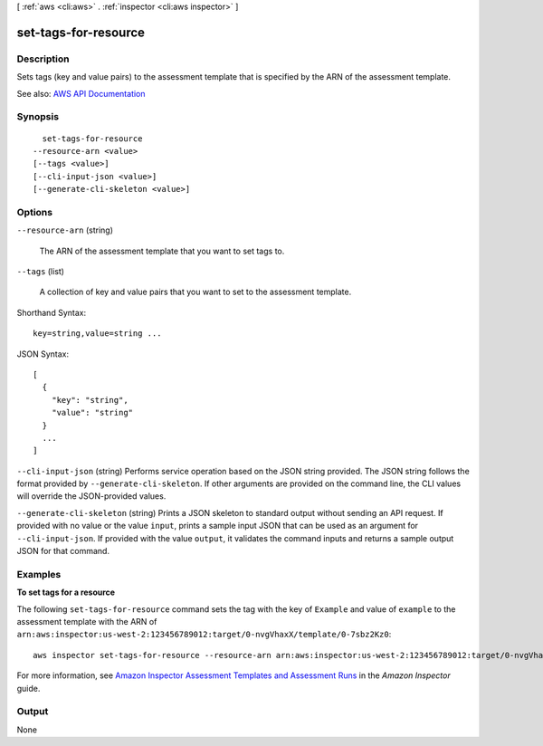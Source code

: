 [ :ref:`aws <cli:aws>` . :ref:`inspector <cli:aws inspector>` ]

.. _cli:aws inspector set-tags-for-resource:


*********************
set-tags-for-resource
*********************



===========
Description
===========



Sets tags (key and value pairs) to the assessment template that is specified by the ARN of the assessment template.



See also: `AWS API Documentation <https://docs.aws.amazon.com/goto/WebAPI/inspector-2016-02-16/SetTagsForResource>`_


========
Synopsis
========

::

    set-tags-for-resource
  --resource-arn <value>
  [--tags <value>]
  [--cli-input-json <value>]
  [--generate-cli-skeleton <value>]




=======
Options
=======

``--resource-arn`` (string)


  The ARN of the assessment template that you want to set tags to.

  

``--tags`` (list)


  A collection of key and value pairs that you want to set to the assessment template.

  



Shorthand Syntax::

    key=string,value=string ...




JSON Syntax::

  [
    {
      "key": "string",
      "value": "string"
    }
    ...
  ]



``--cli-input-json`` (string)
Performs service operation based on the JSON string provided. The JSON string follows the format provided by ``--generate-cli-skeleton``. If other arguments are provided on the command line, the CLI values will override the JSON-provided values.

``--generate-cli-skeleton`` (string)
Prints a JSON skeleton to standard output without sending an API request. If provided with no value or the value ``input``, prints a sample input JSON that can be used as an argument for ``--cli-input-json``. If provided with the value ``output``, it validates the command inputs and returns a sample output JSON for that command.



========
Examples
========

**To set tags for a resource**

The following ``set-tags-for-resource`` command sets the tag with the key of ``Example`` and value of ``example`` to the assessment template with the ARN of ``arn:aws:inspector:us-west-2:123456789012:target/0-nvgVhaxX/template/0-7sbz2Kz0``::

  aws inspector set-tags-for-resource --resource-arn arn:aws:inspector:us-west-2:123456789012:target/0-nvgVhaxX/template/0-7sbz2Kz0 --tags key=Example,value=example

For more information, see `Amazon Inspector Assessment Templates and Assessment Runs`_ in the *Amazon Inspector* guide.

.. _`Amazon Inspector Assessment Templates and Assessment Runs`: https://docs.aws.amazon.com/inspector/latest/userguide/inspector_assessments.html



======
Output
======

None